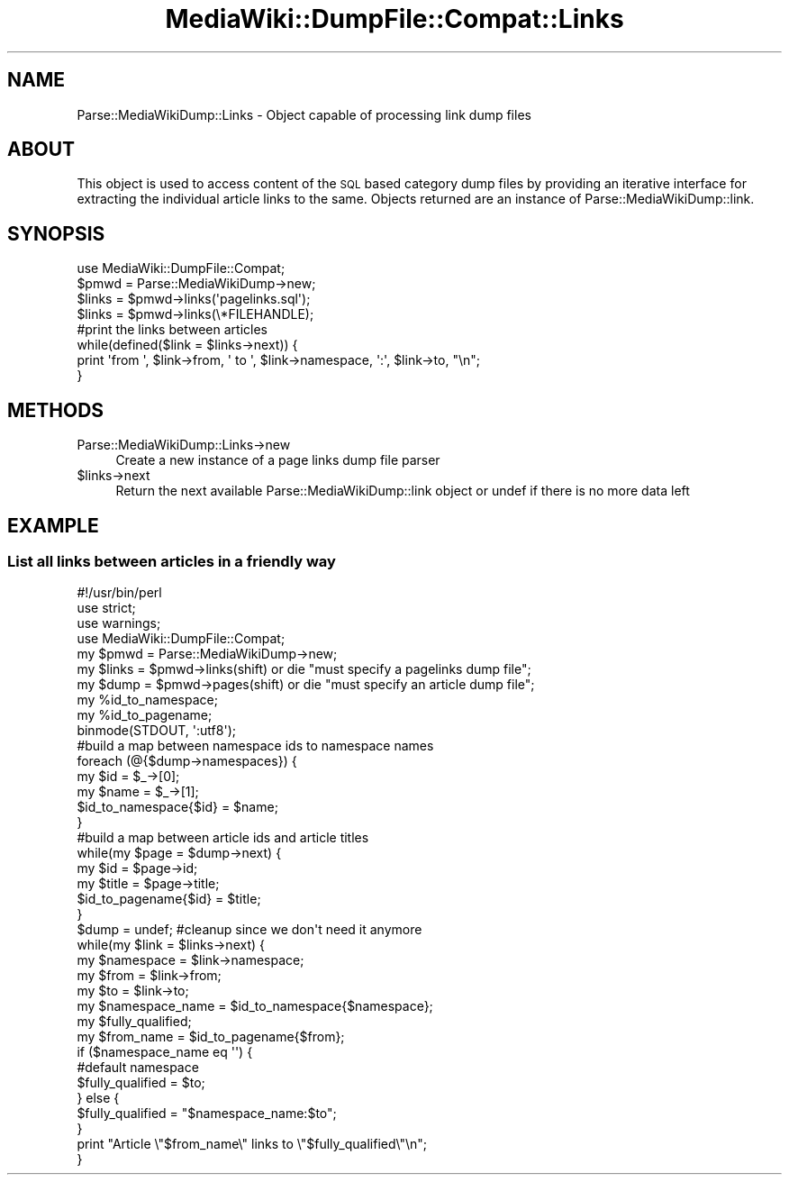 .\" Automatically generated by Pod::Man 2.25 (Pod::Simple 3.16)
.\"
.\" Standard preamble:
.\" ========================================================================
.de Sp \" Vertical space (when we can't use .PP)
.if t .sp .5v
.if n .sp
..
.de Vb \" Begin verbatim text
.ft CW
.nf
.ne \\$1
..
.de Ve \" End verbatim text
.ft R
.fi
..
.\" Set up some character translations and predefined strings.  \*(-- will
.\" give an unbreakable dash, \*(PI will give pi, \*(L" will give a left
.\" double quote, and \*(R" will give a right double quote.  \*(C+ will
.\" give a nicer C++.  Capital omega is used to do unbreakable dashes and
.\" therefore won't be available.  \*(C` and \*(C' expand to `' in nroff,
.\" nothing in troff, for use with C<>.
.tr \(*W-
.ds C+ C\v'-.1v'\h'-1p'\s-2+\h'-1p'+\s0\v'.1v'\h'-1p'
.ie n \{\
.    ds -- \(*W-
.    ds PI pi
.    if (\n(.H=4u)&(1m=24u) .ds -- \(*W\h'-12u'\(*W\h'-12u'-\" diablo 10 pitch
.    if (\n(.H=4u)&(1m=20u) .ds -- \(*W\h'-12u'\(*W\h'-8u'-\"  diablo 12 pitch
.    ds L" ""
.    ds R" ""
.    ds C` ""
.    ds C' ""
'br\}
.el\{\
.    ds -- \|\(em\|
.    ds PI \(*p
.    ds L" ``
.    ds R" ''
'br\}
.\"
.\" Escape single quotes in literal strings from groff's Unicode transform.
.ie \n(.g .ds Aq \(aq
.el       .ds Aq '
.\"
.\" If the F register is turned on, we'll generate index entries on stderr for
.\" titles (.TH), headers (.SH), subsections (.SS), items (.Ip), and index
.\" entries marked with X<> in POD.  Of course, you'll have to process the
.\" output yourself in some meaningful fashion.
.ie \nF \{\
.    de IX
.    tm Index:\\$1\t\\n%\t"\\$2"
..
.    nr % 0
.    rr F
.\}
.el \{\
.    de IX
..
.\}
.\"
.\" Accent mark definitions (@(#)ms.acc 1.5 88/02/08 SMI; from UCB 4.2).
.\" Fear.  Run.  Save yourself.  No user-serviceable parts.
.    \" fudge factors for nroff and troff
.if n \{\
.    ds #H 0
.    ds #V .8m
.    ds #F .3m
.    ds #[ \f1
.    ds #] \fP
.\}
.if t \{\
.    ds #H ((1u-(\\\\n(.fu%2u))*.13m)
.    ds #V .6m
.    ds #F 0
.    ds #[ \&
.    ds #] \&
.\}
.    \" simple accents for nroff and troff
.if n \{\
.    ds ' \&
.    ds ` \&
.    ds ^ \&
.    ds , \&
.    ds ~ ~
.    ds /
.\}
.if t \{\
.    ds ' \\k:\h'-(\\n(.wu*8/10-\*(#H)'\'\h"|\\n:u"
.    ds ` \\k:\h'-(\\n(.wu*8/10-\*(#H)'\`\h'|\\n:u'
.    ds ^ \\k:\h'-(\\n(.wu*10/11-\*(#H)'^\h'|\\n:u'
.    ds , \\k:\h'-(\\n(.wu*8/10)',\h'|\\n:u'
.    ds ~ \\k:\h'-(\\n(.wu-\*(#H-.1m)'~\h'|\\n:u'
.    ds / \\k:\h'-(\\n(.wu*8/10-\*(#H)'\z\(sl\h'|\\n:u'
.\}
.    \" troff and (daisy-wheel) nroff accents
.ds : \\k:\h'-(\\n(.wu*8/10-\*(#H+.1m+\*(#F)'\v'-\*(#V'\z.\h'.2m+\*(#F'.\h'|\\n:u'\v'\*(#V'
.ds 8 \h'\*(#H'\(*b\h'-\*(#H'
.ds o \\k:\h'-(\\n(.wu+\w'\(de'u-\*(#H)/2u'\v'-.3n'\*(#[\z\(de\v'.3n'\h'|\\n:u'\*(#]
.ds d- \h'\*(#H'\(pd\h'-\w'~'u'\v'-.25m'\f2\(hy\fP\v'.25m'\h'-\*(#H'
.ds D- D\\k:\h'-\w'D'u'\v'-.11m'\z\(hy\v'.11m'\h'|\\n:u'
.ds th \*(#[\v'.3m'\s+1I\s-1\v'-.3m'\h'-(\w'I'u*2/3)'\s-1o\s+1\*(#]
.ds Th \*(#[\s+2I\s-2\h'-\w'I'u*3/5'\v'-.3m'o\v'.3m'\*(#]
.ds ae a\h'-(\w'a'u*4/10)'e
.ds Ae A\h'-(\w'A'u*4/10)'E
.    \" corrections for vroff
.if v .ds ~ \\k:\h'-(\\n(.wu*9/10-\*(#H)'\s-2\u~\d\s+2\h'|\\n:u'
.if v .ds ^ \\k:\h'-(\\n(.wu*10/11-\*(#H)'\v'-.4m'^\v'.4m'\h'|\\n:u'
.    \" for low resolution devices (crt and lpr)
.if \n(.H>23 .if \n(.V>19 \
\{\
.    ds : e
.    ds 8 ss
.    ds o a
.    ds d- d\h'-1'\(ga
.    ds D- D\h'-1'\(hy
.    ds th \o'bp'
.    ds Th \o'LP'
.    ds ae ae
.    ds Ae AE
.\}
.rm #[ #] #H #V #F C
.\" ========================================================================
.\"
.IX Title "MediaWiki::DumpFile::Compat::Links 3pm"
.TH MediaWiki::DumpFile::Compat::Links 3pm "2011-03-25" "perl v5.14.2" "User Contributed Perl Documentation"
.\" For nroff, turn off justification.  Always turn off hyphenation; it makes
.\" way too many mistakes in technical documents.
.if n .ad l
.nh
.SH "NAME"
Parse::MediaWikiDump::Links \- Object capable of processing link dump files
.SH "ABOUT"
.IX Header "ABOUT"
This object is used to access content of the \s-1SQL\s0 based category dump files by providing an iterative interface
for extracting the individual article links to the same. Objects returned are an instance of Parse::MediaWikiDump::link.
.SH "SYNOPSIS"
.IX Header "SYNOPSIS"
.Vb 1
\&  use MediaWiki::DumpFile::Compat;
\&  
\&  $pmwd = Parse::MediaWikiDump\->new;
\&  $links = $pmwd\->links(\*(Aqpagelinks.sql\*(Aq);
\&  $links = $pmwd\->links(\e*FILEHANDLE);
\&  
\&  #print the links between articles 
\&  while(defined($link = $links\->next)) {
\&    print \*(Aqfrom \*(Aq, $link\->from, \*(Aq to \*(Aq, $link\->namespace, \*(Aq:\*(Aq, $link\->to, "\en";
\&  }
.Ve
.SH "METHODS"
.IX Header "METHODS"
.IP "Parse::MediaWikiDump::Links\->new" 4
.IX Item "Parse::MediaWikiDump::Links->new"
Create a new instance of a page links dump file parser
.ie n .IP "$links\->next" 4
.el .IP "\f(CW$links\fR\->next" 4
.IX Item "$links->next"
Return the next available Parse::MediaWikiDump::link object or undef if there is no more data left
.SH "EXAMPLE"
.IX Header "EXAMPLE"
.SS "List all links between articles in a friendly way"
.IX Subsection "List all links between articles in a friendly way"
.Vb 1
\&  #!/usr/bin/perl
\&  
\&  use strict;
\&  use warnings;
\&  
\&  use MediaWiki::DumpFile::Compat;
\&  
\&  my $pmwd = Parse::MediaWikiDump\->new;
\&  my $links = $pmwd\->links(shift) or die "must specify a pagelinks dump file";
\&  my $dump = $pmwd\->pages(shift) or die "must specify an article dump file";
\&  my %id_to_namespace;
\&  my %id_to_pagename;
\&  
\&  binmode(STDOUT, \*(Aq:utf8\*(Aq);
\&  
\&  #build a map between namespace ids to namespace names
\&  foreach (@{$dump\->namespaces}) {
\&        my $id = $_\->[0];
\&        my $name = $_\->[1];     
\&  
\&        $id_to_namespace{$id} = $name;
\&  }
\&  
\&  #build a map between article ids and article titles
\&  while(my $page = $dump\->next) {
\&        my $id = $page\->id;
\&        my $title = $page\->title;
\&  
\&        $id_to_pagename{$id} = $title;
\&  }
\&  
\&  $dump = undef; #cleanup since we don\*(Aqt need it anymore
\&  
\&  while(my $link = $links\->next) {
\&        my $namespace = $link\->namespace;
\&        my $from = $link\->from;
\&        my $to = $link\->to;
\&        my $namespace_name = $id_to_namespace{$namespace};      
\&        my $fully_qualified;
\&        my $from_name = $id_to_pagename{$from};
\&  
\&        if ($namespace_name eq \*(Aq\*(Aq) {
\&                #default namespace
\&                $fully_qualified = $to;
\&        } else {
\&                $fully_qualified = "$namespace_name:$to";
\&        }
\&  
\&        print "Article \e"$from_name\e" links to \e"$fully_qualified\e"\en";
\&  }
.Ve
